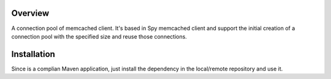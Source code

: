 Overview
========

A connection pool of memcached client. It's based in Spy memcached client and support the initial creation of a connection pool with the specified size and reuse those connections.

Installation
============

Since is a complian Maven application, just install the dependency in the local/remote repository and use it.
